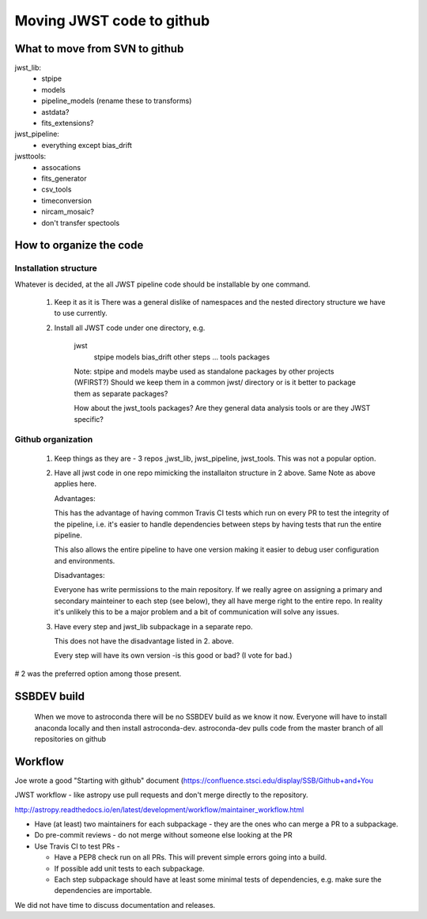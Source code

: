 Moving JWST code to github
==========================

What to move from SVN to github
-------------------------------

jwst_lib:
    - stpipe
    - models
    - pipeline_models (rename these to transforms)
    - astdata?
    - fits_extensions?

jwst_pipeline:
    - everything except bias_drift

jwsttools:
    - assocations
    - fits_generator
    - csv_tools
    - timeconversion

    - nircam_mosaic?
    - don't transfer spectools

How to organize the code
------------------------

Installation structure
++++++++++++++++++++++

Whatever is decided, at the all JWST pipeline code should be installable by one command.

    1. Keep it as it is
       There was a general dislike of namespaces and the nested directory structure we have to
       use currently.

    2. Install all JWST code under one directory, e.g.

        jwst
             stpipe
             models
             bias_drift
             other steps
             ...
             tools packages

        Note: stpipe and models maybe used as standalone packages by other projects (WFIRST?)
        Should we keep them in a common jwst/ directory or is it better to package them
        as separate packages?

        How about the jwst_tools packages? Are they general data analysis tools or are they
        JWST specific?


Github organization
+++++++++++++++++++

    1. Keep things as they are - 3 repos ,jwst_lib, jwst_pipeline, jwst_tools. This was not
       a popular option.

    2. Have all jwst code in one repo mimicking the installaiton structure in 2 above.
       Same Note as above applies here.

       Advantages:

       This has the advantage of having common Travis CI tests which run on every PR to test the
       integrity of the pipeline, i.e. it's easier to handle dependencies between steps by having
       tests that run the entire pipeline.

       This also allows the entire pipeline to have one version making it easier to debug user
       configuration and environments.

       Disadvantages:

       Everyone has write permissions to the main repository. If we really agree on assigning a
       primary and secondary mainteiner to each step (see below), they all have merge right to
       the entire repo. In reality it's unlikely this to be a major problem and a bit of communication
       will solve any issues.


    3. Have every step and jwst_lib subpackage in a separate repo.

       This does not have the disadvantage listed in 2. above.

       Every step will have its own version -is this good or bad?
       (I vote for bad.)


# 2 was the preferred option among those present.


SSBDEV build
------------

  When we move to astroconda there will be no SSBDEV build as we know it now.
  Everyone will have to install anaconda locally and then install astroconda-dev.
  astroconda-dev pulls code from the master branch of all repositories on github

Workflow
--------

Joe wrote a good "Starting with github" document (https://confluence.stsci.edu/display/SSB/Github+and+You

JWST workflow - like astropy use pull requests and don't merge directly to the
repository.

http://astropy.readthedocs.io/en/latest/development/workflow/maintainer_workflow.html

- Have (at least) two maintainers for each subpackage - they are the ones who
  can merge a PR to a subpackage.

- Do pre-commit reviews - do not merge without someone else looking at the PR

- Use Travis CI to test PRs -

  - Have a PEP8 check run on all PRs. This will prevent simple errors going into
    a build.
  - If possible add unit tests to each subpackage.
  - Each step subpackage should have at least some minimal tests of dependencies, e.g. make
    sure the dependencies are importable.


We did not have time to discuss documentation and releases.